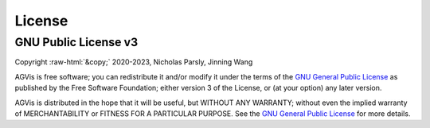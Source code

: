 .. role:: raw-html(raw)
    :format: html

*******
License
*******

GNU Public License v3
*********************
| Copyright :raw-html:`&copy;` 2020-2023, Nicholas Parsly, Jinning Wang

AGVis is free software; you can redistribute it and/or modify it under the terms
of the `GNU General Public License <http://www.gnu.org/licenses/gpl-3.0.html>`_
as published by the Free Software Foundation; either version 3 of the License,
or (at your option) any later version.

AGVis is distributed in the hope that it will be useful, but WITHOUT ANY
WARRANTY; without even the implied warranty of MERCHANTABILITY or FITNESS FOR A
PARTICULAR PURPOSE. See the `GNU General Public License
<http://www.gnu.org/licenses/gpl-3.0.html>`_ for more details.